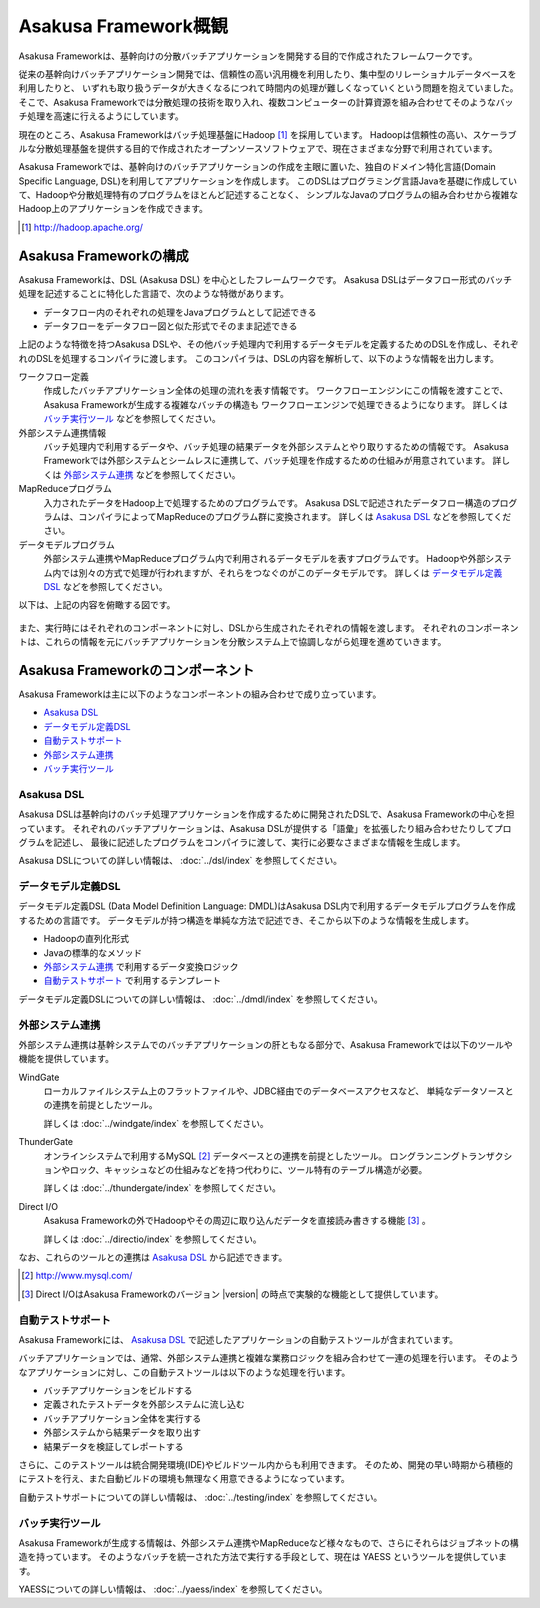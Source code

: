 =====================
Asakusa Framework概観
=====================

Asakusa Frameworkは、基幹向けの分散バッチアプリケーションを開発する目的で作成されたフレームワークです。

従来の基幹向けバッチアプリケーション開発では、信頼性の高い汎用機を利用したり、集中型のリレーショナルデータベースを利用したりと、
いずれも取り扱うデータが大きくなるにつれて時間内の処理が難しくなっていくという問題を抱えていました。
そこで、Asakusa Frameworkでは分散処理の技術を取り入れ、複数コンピューターの計算資源を組み合わせてそのようなバッチ処理を高速に行えるようにしています。

現在のところ、Asakusa Frameworkはバッチ処理基盤にHadoop [#]_ を採用しています。
Hadoopは信頼性の高い、スケーラブルな分散処理基盤を提供する目的で作成されたオープンソースソフトウェアで、現在さまざまな分野で利用されています。

Asakusa Frameworkでは、基幹向けのバッチアプリケーションの作成を主眼に置いた、独自のドメイン特化言語(Domain Specific Language, DSL)を利用してアプリケーションを作成します。
このDSLはプログラミング言語Javaを基礎に作成していて、Hadoopや分散処理特有のプログラムをほとんど記述することなく、
シンプルなJavaのプログラムの組み合わせから複雑なHadoop上のアプリケーションを作成できます。

..  [#] http://hadoop.apache.org/

Asakusa Frameworkの構成
=======================
Asakusa Frameworkは、DSL (Asakusa DSL) を中心としたフレームワークです。
Asakusa DSLはデータフロー形式のバッチ処理を記述することに特化した言語で、次のような特徴があります。

* データフロー内のそれぞれの処理をJavaプログラムとして記述できる
* データフローをデータフロー図と似た形式でそのまま記述できる

上記のような特徴を持つAsakusa DSLや、その他バッチ処理内で利用するデータモデルを定義するためのDSLを作成し、それぞれのDSLを処理するコンパイラに渡します。
このコンパイラは、DSLの内容を解析して、以下のような情報を出力します。

ワークフロー定義
    作成したバッチアプリケーション全体の処理の流れを表す情報です。
    ワークフローエンジンにこの情報を渡すことで、Asakusa Frameworkが生成する複雑なバッチの構造も
    ワークフローエンジンで処理できるようになります。
    詳しくは `バッチ実行ツール`_ などを参照してください。
外部システム連携情報
    バッチ処理内で利用するデータや、バッチ処理の結果データを外部システムとやり取りするための情報です。
    Asakusa Frameworkでは外部システムとシームレスに連携して、バッチ処理を作成するための仕組みが用意されています。
    詳しくは `外部システム連携`_ などを参照してください。
MapReduceプログラム
    入力されたデータをHadoop上で処理するためのプログラムです。
    Asakusa DSLで記述されたデータフロー構造のプログラムは、コンパイラによってMapReduceのプログラム群に変換されます。
    詳しくは `Asakusa DSL`_ などを参照してください。
データモデルプログラム
    外部システム連携やMapReduceプログラム内で利用されるデータモデルを表すプログラムです。
    Hadoopや外部システム内では別々の方式で処理が行われますが、それらをつなぐのがこのデータモデルです。
    詳しくは `データモデル定義DSL`_ などを参照してください。

以下は、上記の内容を俯瞰する図です。

..  figure:: overview-develop.png

また、実行時にはそれぞれのコンポーネントに対し、DSLから生成されたそれぞれの情報を渡します。
それぞれのコンポーネントは、これらの情報を元にバッチアプリケーションを分散システム上で協調しながら処理を進めていきます。

..  figure:: overview-execute.png

Asakusa Frameworkのコンポーネント
=================================

Asakusa Frameworkは主に以下のようなコンポーネントの組み合わせで成り立っています。

* `Asakusa DSL`_
* `データモデル定義DSL`_
* `自動テストサポート`_
* `外部システム連携`_
* `バッチ実行ツール`_

Asakusa DSL
-----------
Asakusa DSLは基幹向けのバッチ処理アプリケーションを作成するために開発されたDSLで、Asakusa Frameworkの中心を担っています。
それぞれのバッチアプリケーションは、Asakusa DSLが提供する「語彙」を拡張したり組み合わせたりしてプログラムを記述し、
最後に記述したプログラムをコンパイラに渡して、実行に必要なさまざまな情報を生成します。

Asakusa DSLについての詳しい情報は、 :doc:`../dsl/index` を参照してください。

データモデル定義DSL
-------------------
データモデル定義DSL (Data Model Definition Language: DMDL)はAsakusa DSL内で利用するデータモデルプログラムを作成するための言語です。
データモデルが持つ構造を単純な方法で記述でき、そこから以下のような情報を生成します。

* Hadoopの直列化形式
* Javaの標準的なメソッド
* `外部システム連携`_ で利用するデータ変換ロジック
* `自動テストサポート`_ で利用するテンプレート

データモデル定義DSLについての詳しい情報は、 :doc:`../dmdl/index` を参照してください。

外部システム連携
----------------
外部システム連携は基幹システムでのバッチアプリケーションの肝ともなる部分で、Asakusa Frameworkでは以下のツールや機能を提供しています。

WindGate
    ローカルファイルシステム上のフラットファイルや、JDBC経由でのデータベースアクセスなど、
    単純なデータソースとの連携を前提としたツール。

    詳しくは :doc:`../windgate/index` を参照してください。

ThunderGate
    オンラインシステムで利用するMySQL [#]_ データベースとの連携を前提としたツール。
    ロングランニングトランザクションやロック、キャッシュなどの仕組みなどを持つ代わりに、ツール特有のテーブル構造が必要。

    詳しくは :doc:`../thundergate/index` を参照してください。

Direct I/O
    Asakusa Frameworkの外でHadoopやその周辺に取り込んだデータを直接読み書きする機能 [#]_ 。

    詳しくは :doc:`../directio/index` を参照してください。

なお、これらのツールとの連携は `Asakusa DSL`_ から記述できます。

..  [#] http://www.mysql.com/
..  [#] Direct I/OはAsakusa Frameworkのバージョン |version| の時点で実験的な機能として提供しています。

自動テストサポート
------------------
Asakusa Frameworkには、 `Asakusa DSL`_ で記述したアプリケーションの自動テストツールが含まれています。

バッチアプリケーションでは、通常、外部システム連携と複雑な業務ロジックを組み合わせて一連の処理を行います。
そのようなアプリケーションに対し、この自動テストツールは以下のような処理を行います。

* バッチアプリケーションをビルドする
* 定義されたテストデータを外部システムに流し込む
* バッチアプリケーション全体を実行する
* 外部システムから結果データを取り出す
* 結果データを検証してレポートする

さらに、このテストツールは統合開発環境(IDE)やビルドツール内からも利用できます。
そのため、開発の早い時期から積極的にテストを行え、また自動ビルドの環境も無理なく用意できるようになっています。

自動テストサポートについての詳しい情報は、 :doc:`../testing/index` を参照してください。

バッチ実行ツール
----------------
Asakusa Frameworkが生成する情報は、外部システム連携やMapReduceなど様々なもので、さらにそれらはジョブネットの構造を持っています。
そのようなバッチを統一された方法で実行する手段として、現在は YAESS というツールを提供しています。

YAESSについての詳しい情報は、 :doc:`../yaess/index` を参照してください。
